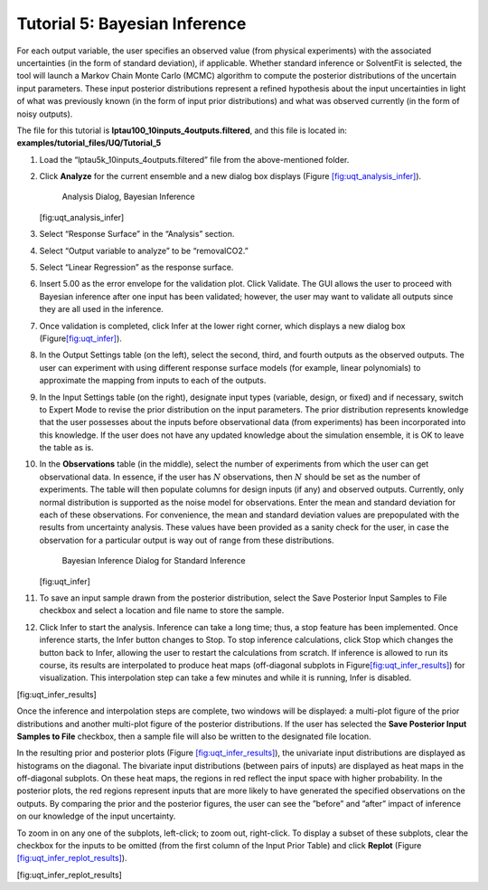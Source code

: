 Tutorial 5: Bayesian Inference
==============================

For each output variable, the user specifies an observed value (from
physical experiments) with the associated uncertainties (in the form of
standard deviation), if applicable. Whether standard inference or
SolventFit is selected, the tool will launch a Markov Chain Monte Carlo
(MCMC) algorithm to compute the posterior distributions of the uncertain
input parameters. These input posterior distributions represent a
refined hypothesis about the input uncertainties in light of what was
previously known (in the form of input prior distributions) and what was
observed currently (in the form of noisy outputs).

The file for this tutorial is **lptau100_10inputs_4outputs.filtered**, and
this file is located in: **examples/tutorial_files/UQ/Tutorial_5**

#. Load the “lptau5k_10inputs_4outputs.filtered” file from the
   above-mentioned folder.

#. Click **Analyze** for the current ensemble and a new dialog box
   displays (Figure
   `[fig:uqt_analysis_infer] <#fig:uqt_analysis_infer>`__).

   .. figure:: ../figs/tutorial/29_InfSelection2.png
      :alt: Analysis Dialog, Bayesian Inference

      Analysis Dialog, Bayesian Inference

   [fig:uqt_analysis_infer]

#. Select “Response Surface” in the “Analysis” section.

#. Select “Output variable to analyze” to be “removalCO2.”

#. Select “Linear Regression” as the response surface.

#. Insert 5.00 as the error envelope for the validation plot. Click
   Validate. The GUI allows the user to proceed with Bayesian inference
   after one input has been validated; however, the user may want to
   validate all outputs since they are all used in the inference.

#. Once validation is completed, click Infer at the lower right corner,
   which displays a new dialog box
   (Figure\ `[fig:uqt_infer] <#fig:uqt_infer>`__\ ).

#. In the Output Settings table (on the left), select the second, third,
   and fourth outputs as the observed outputs. The user can experiment
   with using different response surface models (for example, linear
   polynomials) to approximate the mapping from inputs to each of the
   outputs.

#. In the Input Settings table (on the right), designate input types
   (variable, design, or fixed) and if necessary, switch to Expert Mode
   to revise the prior distribution on the input parameters. The prior
   distribution represents knowledge that the user possesses about the
   inputs before observational data (from experiments) has been
   incorporated into this knowledge. If the user does not have any
   updated knowledge about the simulation ensemble, it is OK to leave
   the table as is.

#. In the **Observations** table (in the middle), select the number of
   experiments from which the user can get observational data. In
   essence, if the user has :math:`N` observations, then :math:`N`
   should be set as the number of experiments. The table will then
   populate columns for design inputs (if any) and observed outputs.
   Currently, only normal distribution is supported as the noise model
   for observations. Enter the mean and standard deviation for each of
   these observations. For convenience, the mean and standard deviation
   values are prepopulated with the results from uncertainty analysis.
   These values have been provided as a sanity check for the user, in
   case the observation for a particular output is way out of range from
   these distributions.

   .. figure:: ../figs/tutorial/30_InfScreen2.png
      :alt: Bayesian Inference Dialog for Standard Inference

      Bayesian Inference Dialog for Standard Inference

   [fig:uqt_infer]

#. To save an input sample drawn from the posterior distribution, select
   the Save Posterior Input Samples to File checkbox and select a
   location and file name to store the sample.

#. Click Infer to start the analysis. Inference can take a long time;
   thus, a stop feature has been implemented. Once inference starts, the
   Infer button changes to Stop. To stop inference calculations, click
   Stop which changes the button back to Infer, allowing the user to
   restart the calculations from scratch. If inference is allowed to run
   its course, its results are interpolated to produce heat maps
   (off-diagonal subplots in
   Figure\ `[fig:uqt_infer_results] <#fig:uqt_infer_results>`__\ ) for
   visualization. This interpolation step can take a few minutes and
   while it is running, Infer is disabled.

.. raw:: latex

   \centering

|Bayesian Inference Results1| |Bayesian Inference Results2|

[fig:uqt_infer_results]

Once the inference and interpolation steps are complete, two windows
will be displayed: a multi-plot figure of the prior distributions and
another multi-plot figure of the posterior distributions. If the user
has selected the **Save Posterior Input Samples to File** checkbox, then
a sample file will also be written to the designated file location.

In the resulting prior and posterior plots (Figure
`[fig:uqt_infer_results] <#fig:uqt_infer_results>`__), the univariate
input distributions are displayed as histograms on the diagonal. The
bivariate input distributions (between pairs of inputs) are displayed as
heat maps in the off-diagonal subplots. On these heat maps, the regions
in red reflect the input space with higher probability. In the posterior
plots, the red regions represent inputs that are more likely to have
generated the specified observations on the outputs. By comparing the
prior and the posterior figures, the user can see the ”before” and
”after” impact of inference on our knowledge of the input uncertainty.

To zoom in on any one of the subplots, left-click; to zoom out,
right-click. To display a subset of these subplots, clear the checkbox
for the inputs to be omitted (from the first column of the Input Prior
Table) and click **Replot** (Figure
`[fig:uqt_infer_replot_results] <#fig:uqt_infer_replot_results>`__).

.. raw:: latex

   \centering

|Bayesian Inference Replot Results1| |Bayesian Inference Replot Results2|

[fig:uqt_infer_replot_results]

.. |Bayesian Inference Results1| image:: ../figs/tutorial/31a_InfPriorResults.png
.. |Bayesian Inference Results2| image:: ../figs/tutorial/31_InfResults.png
.. |Bayesian Inference Replot Results1| image:: ../figs/tutorial/32a_InfPriorReplotResults.png
.. |Bayesian Inference Replot Results2| image:: ../figs/tutorial/32_InfReplotResults.png

